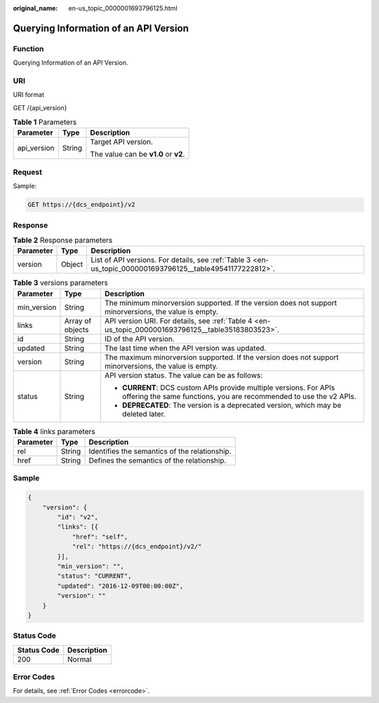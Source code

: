 :original_name: en-us_topic_0000001693796125.html

.. _en-us_topic_0000001693796125:

Querying Information of an API Version
======================================

Function
--------

Querying Information of an API Version.

URI
---

URI format

GET /{api_version}

.. table:: **Table 1** Parameters

   +-----------------------+-----------------------+--------------------------------------+
   | Parameter             | Type                  | Description                          |
   +=======================+=======================+======================================+
   | api_version           | String                | Target API version.                  |
   |                       |                       |                                      |
   |                       |                       | The value can be **v1.0** or **v2**. |
   +-----------------------+-----------------------+--------------------------------------+

Request
-------

Sample:

.. code-block:: text

   GET https://{dcs_endpoint}/v2

Response
--------

.. table:: **Table 2** Response parameters

   +-----------+--------+------------------------------------------------------------------------------------------------------------+
   | Parameter | Type   | Description                                                                                                |
   +===========+========+============================================================================================================+
   | version   | Object | List of API versions. For details, see :ref:`Table 3 <en-us_topic_0000001693796125__table49541177222812>`. |
   +-----------+--------+------------------------------------------------------------------------------------------------------------+

.. _en-us_topic_0000001693796125__table49541177222812:

.. table:: **Table 3** versions parameters

   +-----------------------+-----------------------+------------------------------------------------------------------------------------------------------------------------------------------+
   | Parameter             | Type                  | Description                                                                                                                              |
   +=======================+=======================+==========================================================================================================================================+
   | min_version           | String                | The minimum minorversion supported. If the version does not support minorversions, the value is empty.                                   |
   +-----------------------+-----------------------+------------------------------------------------------------------------------------------------------------------------------------------+
   | links                 | Array of objects      | API version URI. For details, see :ref:`Table 4 <en-us_topic_0000001693796125__table35183803523>`.                                       |
   +-----------------------+-----------------------+------------------------------------------------------------------------------------------------------------------------------------------+
   | id                    | String                | ID of the API version.                                                                                                                   |
   +-----------------------+-----------------------+------------------------------------------------------------------------------------------------------------------------------------------+
   | updated               | String                | The last time when the API version was updated.                                                                                          |
   +-----------------------+-----------------------+------------------------------------------------------------------------------------------------------------------------------------------+
   | version               | String                | The maximum minorversion supported. If the version does not support minorversions, the value is empty.                                   |
   +-----------------------+-----------------------+------------------------------------------------------------------------------------------------------------------------------------------+
   | status                | String                | API version status. The value can be as follows:                                                                                         |
   |                       |                       |                                                                                                                                          |
   |                       |                       | -  **CURRENT**: DCS custom APIs provide multiple versions. For APIs offering the same functions, you are recommended to use the v2 APIs. |
   |                       |                       | -  **DEPRECATED**: The version is a deprecated version, which may be deleted later.                                                      |
   +-----------------------+-----------------------+------------------------------------------------------------------------------------------------------------------------------------------+

.. _en-us_topic_0000001693796125__table35183803523:

.. table:: **Table 4** links parameters

   ========= ====== =============================================
   Parameter Type   Description
   ========= ====== =============================================
   rel       String Identifies the semantics of the relationship.
   href      String Defines the semantics of the relationship.
   ========= ====== =============================================

Sample
------

.. code-block::

   {
       "version": {
           "id": "v2",
           "links": [{
               "href": "self",
               "rel": "https://{dcs_endpoint}/v2/"
           }],
           "min_version": "",
           "status": "CURRENT",
           "updated": "2016-12-09T00:00:00Z",
           "version": ""
       }
   }

Status Code
-----------

=========== ===========
Status Code Description
=========== ===========
200         Normal
=========== ===========

Error Codes
-----------

For details, see :ref:`Error Codes <errorcode>`.
